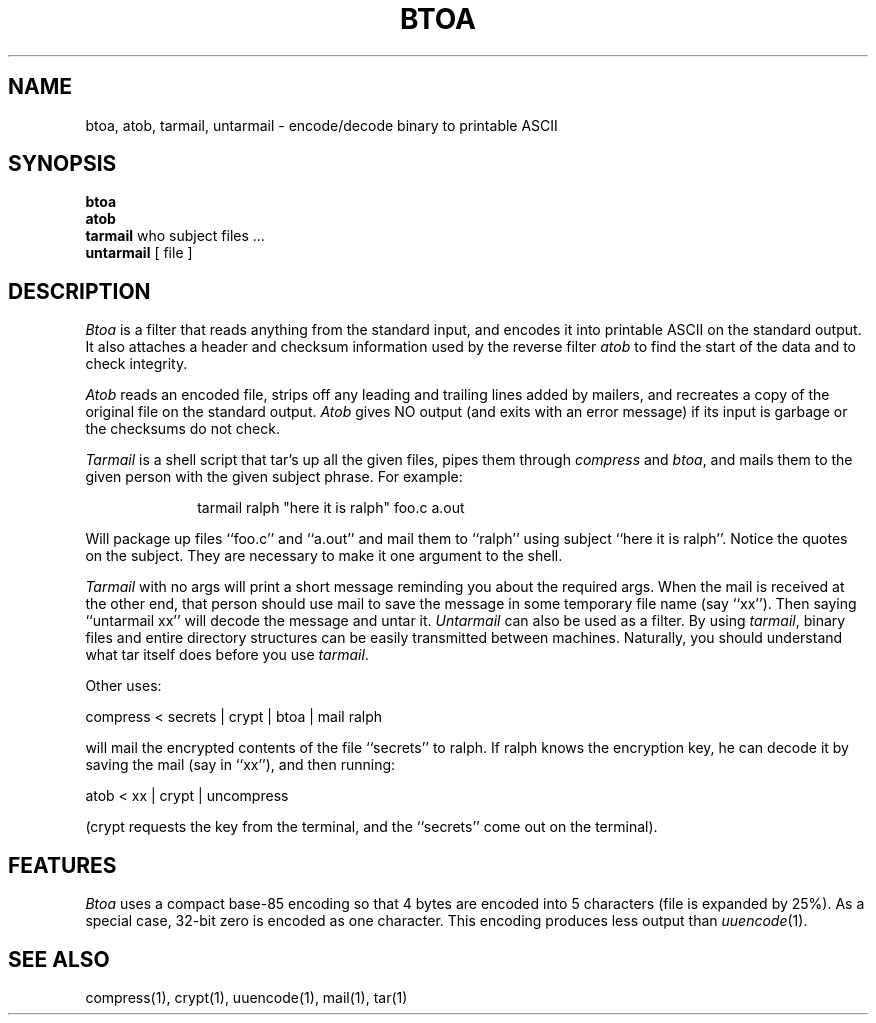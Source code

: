 .\" $Copyright:	$
.\" Copyright (c) 1984, 1985, 1986, 1987, 1988, 1989, 1990 
.\" Sequent Computer Systems, Inc.   All rights reserved.
.\"  
.\" This software is furnished under a license and may be used
.\" only in accordance with the terms of that license and with the
.\" inclusion of the above copyright notice.   This software may not
.\" be provided or otherwise made available to, or used by, any
.\" other person.  No title to or ownership of the software is
.\" hereby transferred.
...
.V= $Header: btoa.1 1.6 86/05/13 $
.TH BTOA 1 "\*(V)" "PUBLIC"
.SH NAME
btoa, atob, tarmail, untarmail \- encode/decode binary to printable ASCII
.SH SYNOPSIS
.B btoa
.br
.B atob
.br
.B tarmail
who subject files ...
.br
.B untarmail
[ file ]
.SH DESCRIPTION
.I Btoa
is a filter that reads anything from the standard input, and encodes it into
printable ASCII on the standard output.
It also attaches a header and checksum information used by the reverse filter
.I atob
to find the start of the data and to check integrity.
.PP
.I Atob
reads an encoded file, strips off any leading and
trailing lines added by mailers, and recreates a copy of the original file
on the standard output.
.I Atob
gives NO output (and exits with an error message) if its input is garbage or
the checksums do not check.
.PP
.I Tarmail
is a shell script that tar's up all the given files, pipes them
through
.IR compress
and
.IR btoa ,
and mails them to the given person with the given subject phrase.
For example:
.PP
.in +1i
tarmail ralph "here it is ralph" foo.c a.out
.in -1i
.PP
Will package up files ``foo.c'' and ``a.out'' and mail them to ``ralph'' using
subject ``here it is ralph''.
Notice the quotes on the subject.
They are necessary to make it one argument to the shell.
.PP
.I Tarmail
with no args will print a short message reminding you about the required args.
When the mail is received at the other end, that person should use
mail to save the message in some temporary file name (say ``xx'').
Then saying ``untarmail xx''
will decode the message and untar it.
.I Untarmail
can also be used as a filter.  By using
.IR tarmail ,
binary files and
entire directory structures can be easily transmitted between machines.
Naturally, you should understand what tar itself does before you use
.IR tarmail .
.PP
Other uses:
.PP
compress < secrets | crypt | btoa | mail ralph
.PP
will mail the encrypted contents of the file ``secrets'' to ralph.  If ralph
knows the encryption key, he can decode it by saving the mail (say in ``xx''),
and then running:
.PP
atob < xx | crypt | uncompress
.PP
(crypt requests the key from the terminal,
and the ``secrets'' come out on the terminal).
.SH FEATURES
.I Btoa
uses a compact base-85 encoding so that
4 bytes are encoded into 5 characters (file is expanded by 25%).
As a special case, 32-bit zero is encoded as one character.
This encoding produces less output than
.IR uuencode (1).
.SH "SEE ALSO"
compress(1), crypt(1), uuencode(1), mail(1), tar(1)
